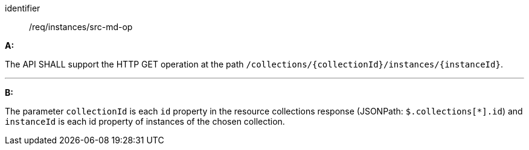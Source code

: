 [[req_instances_src-md-op]]

[requirement]
====
[%metadata]
identifier:: /req/instances/src-md-op

*A:*

The API SHALL support the HTTP GET operation at the path `/collections/{collectionId}/instances/{instanceId}`.

---

*B:*

The parameter `collectionId` is each `id` property in the resource collections response (JSONPath: `$.collections[*].id`) and `instanceId` is each id property of instances of the chosen collection.

====
